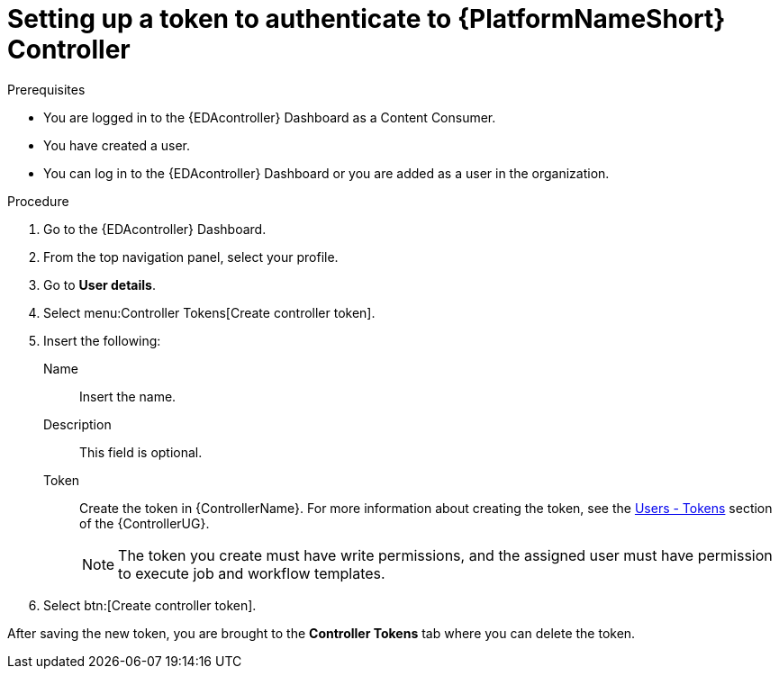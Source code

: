 [id="eda-set-up-token-to-authenticate"]

= Setting up a token to authenticate to {PlatformNameShort} Controller

.Prerequisites

* You are logged in to the {EDAcontroller} Dashboard as a Content Consumer.
* You have created a user.
* You can log in to the {EDAcontroller} Dashboard or you are added as a user in the organization.

.Procedure

. Go to the {EDAcontroller} Dashboard.
. From the top navigation panel, select your profile.
. Go to *User details*.
//[ddacosta] I don't see Controller Tokens in the test environment, need to verify where this lives and whether it changes in 2.5
. Select menu:Controller Tokens[Create controller token].
. Insert the following:
+
Name:: Insert the name.
Description:: This field is optional.
Token:: Create the token in {ControllerName}.
For more information about creating the token, see the link:https://docs.ansible.com/automation-controller/latest/html/userguide/users.html#users-tokens[Users - Tokens] section of the {ControllerUG}.
+
[NOTE]
====
The token you create must have write permissions, and the assigned user must have permission to execute job and workflow templates.
====
. Select btn:[Create controller token].

After saving the new token, you are brought to the *Controller Tokens* tab where you can delete the token.

